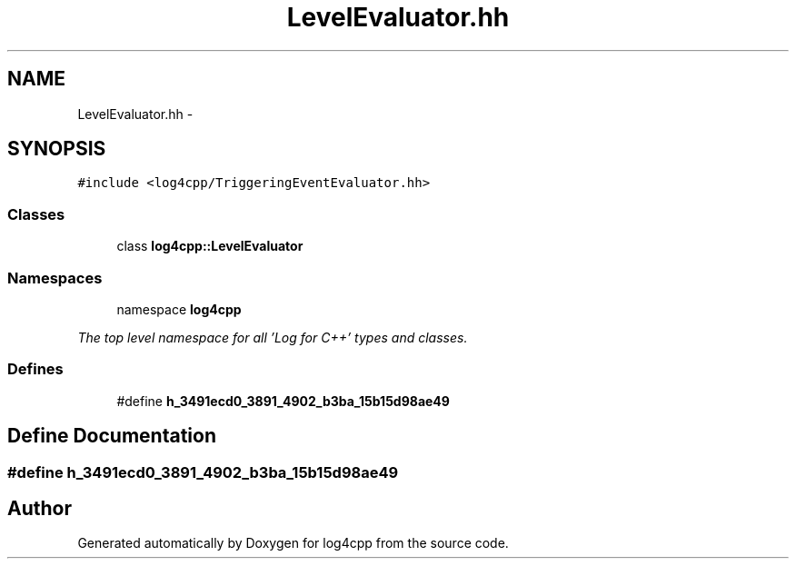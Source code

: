 .TH "LevelEvaluator.hh" 3 "1 Nov 2017" "Version 1.1" "log4cpp" \" -*- nroff -*-
.ad l
.nh
.SH NAME
LevelEvaluator.hh \- 
.SH SYNOPSIS
.br
.PP
\fC#include <log4cpp/TriggeringEventEvaluator.hh>\fP
.br

.SS "Classes"

.in +1c
.ti -1c
.RI "class \fBlog4cpp::LevelEvaluator\fP"
.br
.in -1c
.SS "Namespaces"

.in +1c
.ti -1c
.RI "namespace \fBlog4cpp\fP"
.br
.PP

.RI "\fIThe top level namespace for all 'Log for C++' types and classes. \fP"
.in -1c
.SS "Defines"

.in +1c
.ti -1c
.RI "#define \fBh_3491ecd0_3891_4902_b3ba_15b15d98ae49\fP"
.br
.in -1c
.SH "Define Documentation"
.PP 
.SS "#define h_3491ecd0_3891_4902_b3ba_15b15d98ae49"
.SH "Author"
.PP 
Generated automatically by Doxygen for log4cpp from the source code.
